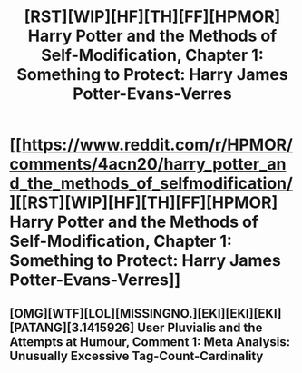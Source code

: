 #+TITLE: [RST][WIP][HF][TH][FF][HPMOR] Harry Potter and the Methods of Self-Modification, Chapter 1: Something to Protect: Harry James Potter-Evans-Verres

* [[https://www.reddit.com/r/HPMOR/comments/4acn20/harry_potter_and_the_methods_of_selfmodification/][[RST][WIP][HF][TH][FF][HPMOR] Harry Potter and the Methods of Self-Modification, Chapter 1: Something to Protect: Harry James Potter-Evans-Verres]]
:PROPERTIES:
:Author: b_sen
:Score: 21
:DateUnix: 1457953668.0
:DateShort: 2016-Mar-14
:END:

** [OMG][WTF][LOL][MISSINGNO.][EKI][EKI][EKI][PATANG][3.1415926] User Pluvialis and the Attempts at Humour, Comment 1: Meta Analysis: Unusually Excessive Tag-Count-Cardinality
:PROPERTIES:
:Author: Pluvialis
:Score: 15
:DateUnix: 1457983319.0
:DateShort: 2016-Mar-14
:END:
